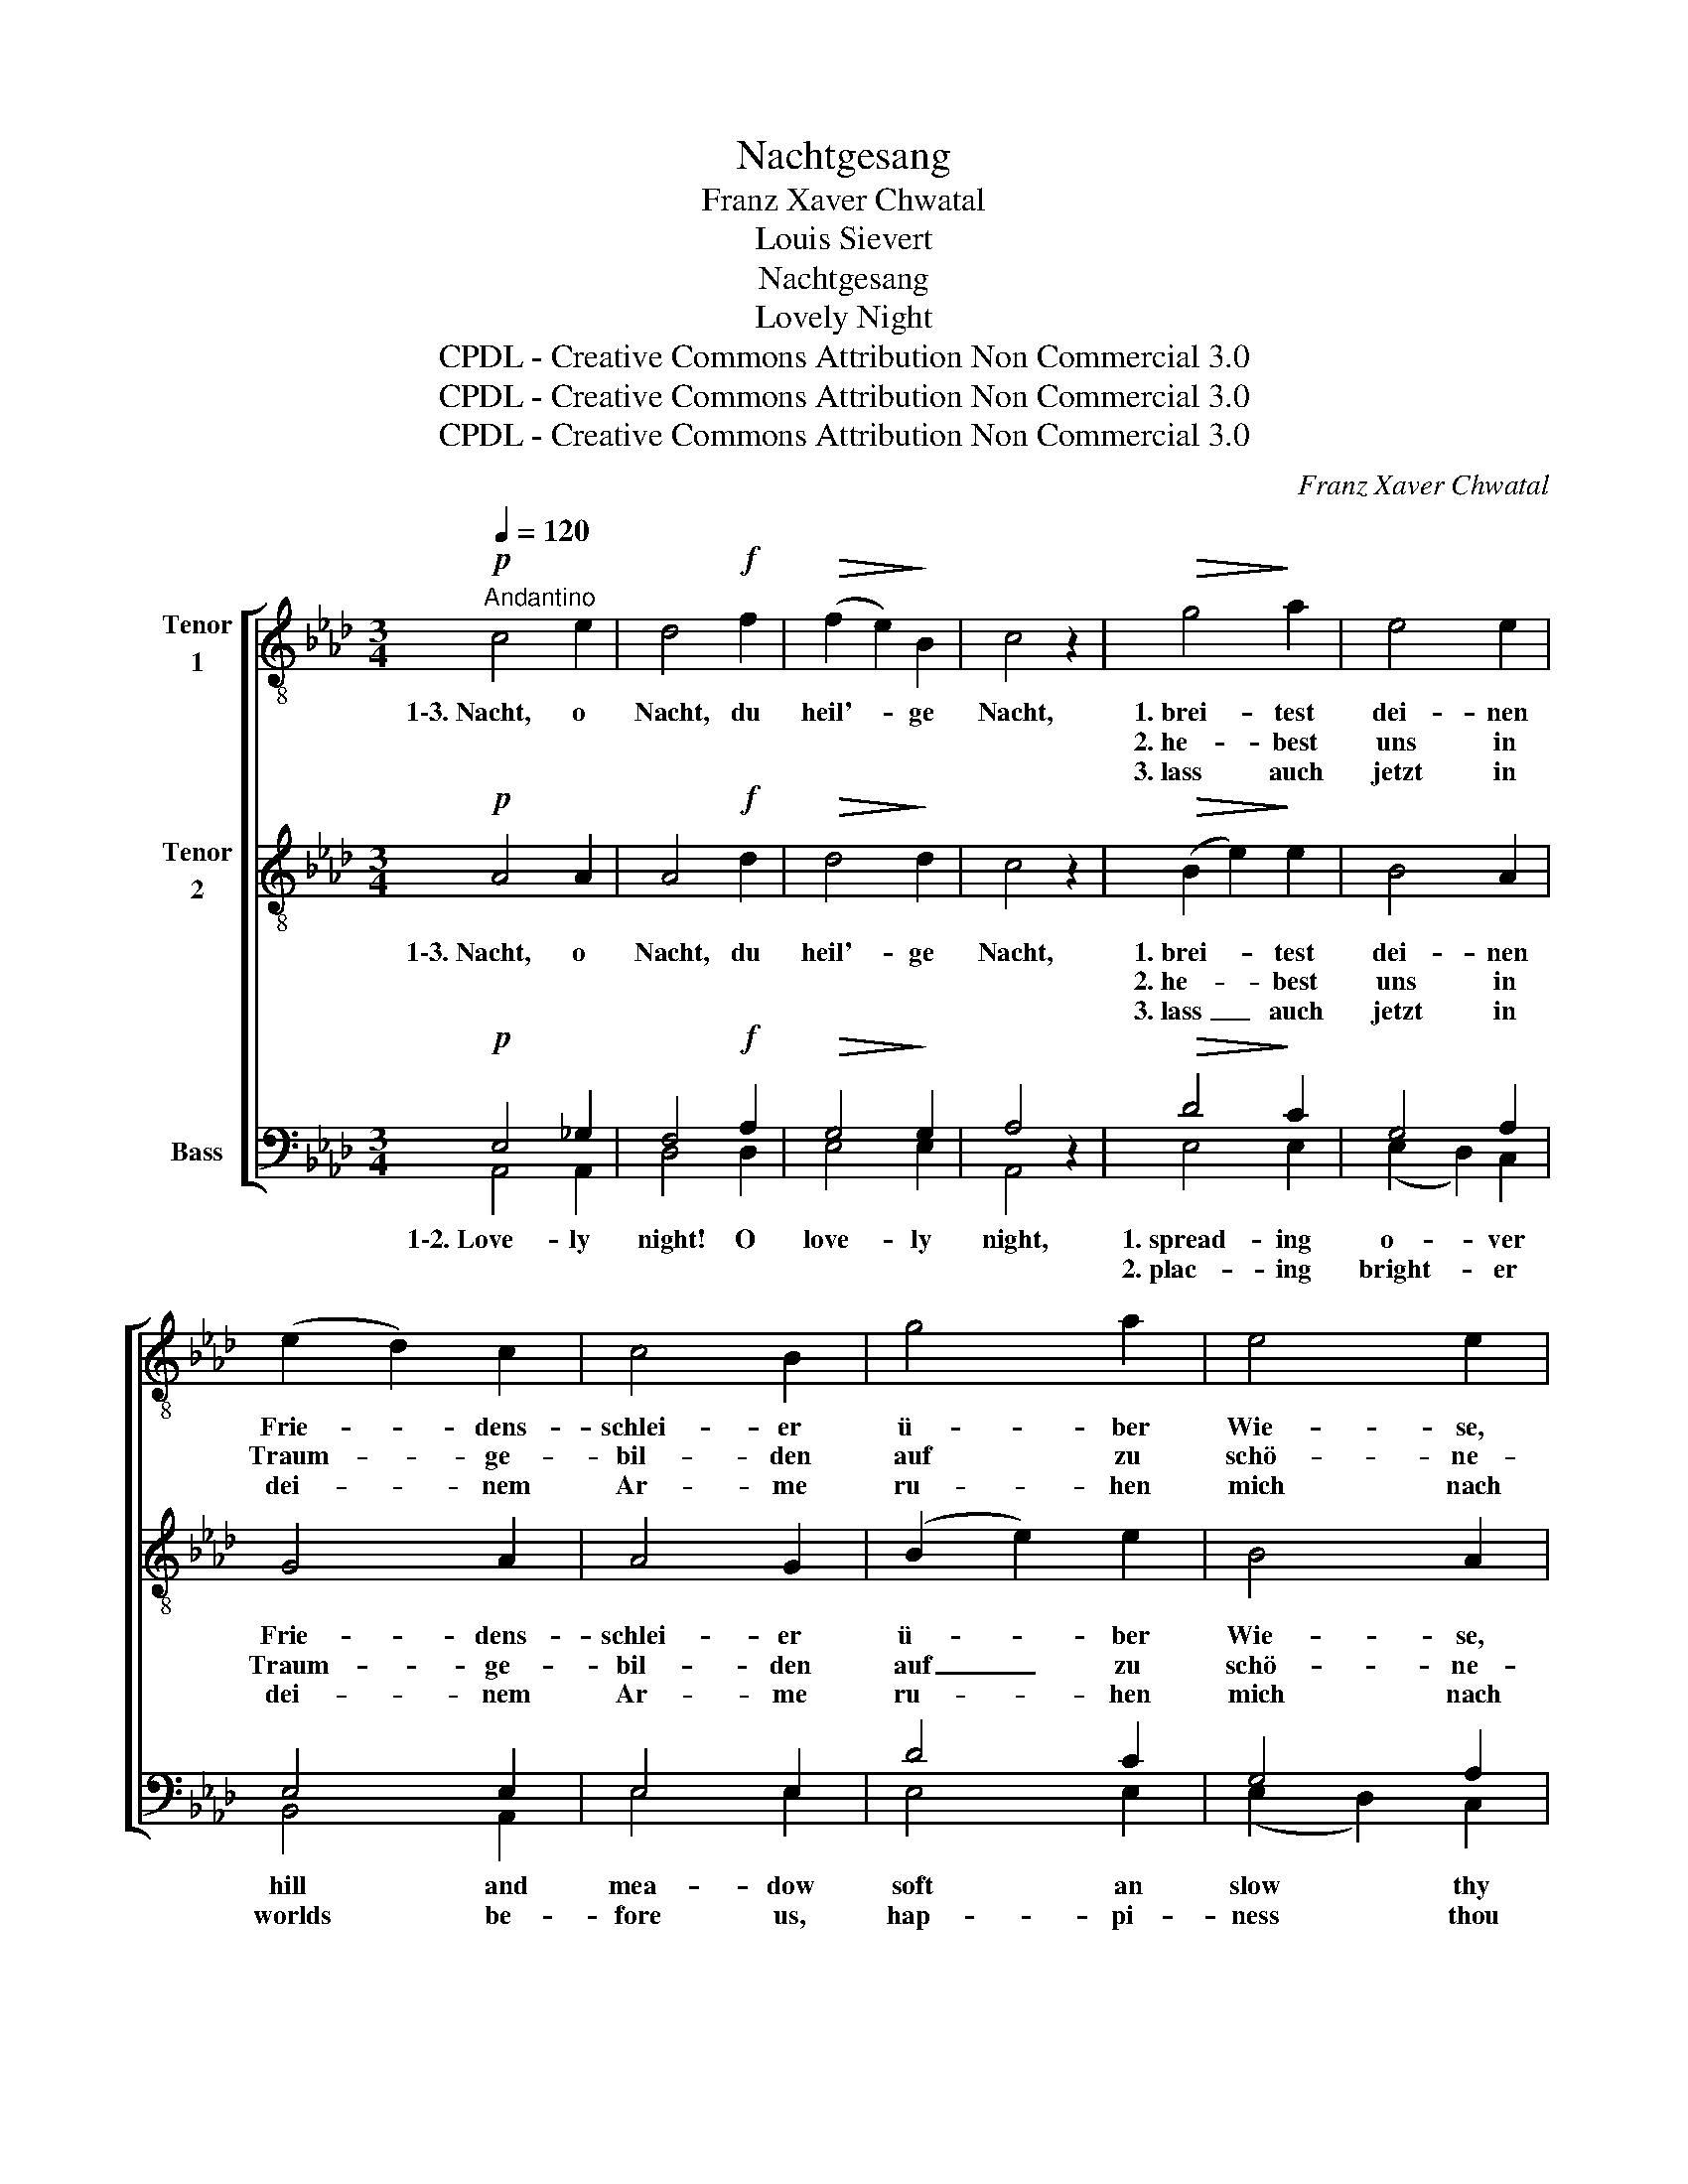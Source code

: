X:1
T:Nachtgesang
T:Franz Xaver Chwatal
T:Louis Sievert
T:Nachtgesang
T:Lovely Night
T:CPDL - Creative Commons Attribution Non Commercial 3.0
T:CPDL - Creative Commons Attribution Non Commercial 3.0
T:CPDL - Creative Commons Attribution Non Commercial 3.0
C:Franz Xaver Chwatal
Z:Louis Sievert
Z:CPDL - Creative Commons Attribution Non Commercial 3.0
%%score [ 1 ( 2 3 ) ( 4 5 6 7 ) ]
L:1/8
Q:1/4=120
M:3/4
K:Ab
V:1 treble-8 nm="Tenor\n1"
V:2 treble-8 nm="Tenor\n2"
V:3 treble-8 
V:4 bass nm="Bass"
V:5 bass 
V:6 bass 
V:7 bass 
V:1
"^Andantino"!p! c4 e2 | d4!f! f2 |!>(! (f2 e2)!>)! B2 | c4 z2 |!>(! g4!>)! a2 | e4 e2 | %6
w: 1\-3.~Nacht, o|Nacht, du|heil'- * ge|Nacht,|1.~brei- test|dei- nen|
w: ||||2.~he- best|uns in|
w: ||||3.~lass auch|jetzt in|
 (e2 d2) c2 | c4 B2 | g4 a2 | e4 e2 | (e2 d2) c2 | c2 B2 z2 |!p! e4 A2 | A4 d2 |"^cresc." f4 B2 | %15
w: Frie- * dens-|schlei- er|ü- ber|Wie- se,|Wald * und|Wei- her,|we- hest|sü- ße,|sü- ße|
w: Traum- * ge-|bil- den|auf zu|schö- ne-|ren _ Ge-|fil- den,|lei- test|lä- chelnd|uns zum|
w: dei- * nem|Ar- me|ru- hen|mich nach|lan- * gem|Har- me;|we- be|Lieb- chen|hold und|
 (B4 e2) |!f! (g2 a2) =e2 | (f2"^decresc." =d2) _e2 | f4 e2 | (_d2 c2) z2 |!p! e4 A2 | (A2 GA) de | %22
w: Ruh' _|lie- * bend|al- * len|Mü- den|zu, _|we- hest|sü- * * ße, _|
w: Glück, _|kehr- * ten|nie _ doch|wir zu-|rück! _|lei- test|lä- * * chelnd *|
w: mild, _|trös- * tend|in _ mein|Traum- ge-|bild! _|we- be|Lieb- * * chen *|
"^cresc." f4 B2 | (B2 =AB) ef |!f! (g2 _a2) =e2 | (f2"^decresc." =d2) e2 |"^smorz." f4 e2 | %27
w: sü- ße|Ru- * * he *|lie- * bend|al- * len|Mü- den|
w: uns zum|Glü- * * cke, *|kehr- * ten|nie _ doch|wir zu-|
w: hold und|mil- * * de, *|trös- * tend|in _ mein|Traum- ge-|
 A4 z2 |] %28
w: zu.|
w: rück!|
w: bild!|
V:2
!p! A4 A2 | A4!f! d2 |!>(! d4!>)! d2 | c4 z2 |!>(! (B2 e2)!>)! e2 | B4 A2 | G4 A2 | A4 G2 | %8
w: 1\-3.~Nacht, o|Nacht, du|heil'- ge|Nacht,|1.~brei- * test|dei- nen|Frie- dens-|schlei- er|
w: ||||2.~he- * best|uns in|Traum- ge-|bil- den|
w: ||||3.~lass _ auch|jetzt in|dei- nem|Ar- me|
 (B2 e2) e2 | B4 A2 | G4 A2 | A2 G2 z2 | z2!p! A2 A2 | A4 A2 | z2"^cresc." B2 B2 | B4 z2 | %16
w: ü- * ber|Wie- se,|Wald und|Wei- her,|we- hest|sü- ße,|sü- ße|Ruh'|
w: auf _ zu|schö- ne-|ren Ge-|fil- den,|lei- test|lä- chelnd|uns zum|Glück,|
w: ru- * hen|mich nach|lan- gem|Har- me;|we- be|Lieb- chen|hold und|mild,|
!f! (d2 c2) c2 | (c2"^decresc." =B2) c2 | d4 d2 | (B2 A2) z2 | z2!p! A2 e2 | d4 A2 | %22
w: lie- * bend|al- * len|Mü- den|zu, _|we- hest|sü- ße,|
w: kehr- * ten|nie _ doch|wir zu-|rück! _|lei- test|lä- chelnd|
w: trös- * tend|in _ mein|Traum- ge-|bild! _|we- be|Lieb- chen|
 z2"^cresc." B2 f2 | e4 B2 |!f! (d2 c2) c2 | (c2"^decresc." =B2) c2 |"^smorz." d4 d2 | c4 z2 |] %28
w: sü- ße|Ru- he|lie- * bend|al- * len|Mü- den|zu.|
w: uns zum|Glü- cke,|kehr- * ten|nie _ doch|wir zu-|rück!|
w: hold und|mil- de,|trös- * tend|in _ mein|Traum- ge-|bild!|
V:3
 x6 | x6 | x6 | x6 | x6 | x6 | x6 | x6 | x6 | x6 | x6 | x6 | x6 | x6 | x6 | x4 B2 | x6 | x6 | x6 | %19
 x6 | x6 | x6 | x6 | x6 | x6 | x6 | x6 | x6 |] %28
V:4
!p! E,4 _G,2 | F,4!f! A,2 |!>(! G,4!>)! G,2 | A,4 z2 |!>(! D4!>)! C2 | G,4 A,2 | E,4 E,2 | %7
w: 1\-2.~Love- ly|night! O|love- ly|night,|1.~spread- ing|o- ver|hill and|
w: ||||2.~plac- ing|bright- er|worlds be-|
 E,4 E,2 | D4 C2 | G,4 A,2 | E,4 E,2 | E,2 E,2 z2 | z2!p! _G,2 G,2 | F,4 F,2 | %14
w: mea- dow|soft an|slow thy|ha- zy|sha- dow,|soon our|wea- ried|
w: fore us,|hap- pi-|ness thou|shed- dest|o'er us,|o that|we might|
 z2"^cresc." A,2 A,2 | =G,4 z2 |!f! (B,2 A,2) B,2 | A,4 A,2 | G,4 G,2 | E,4 z2 | z2!p! _G,2 G,2 | %21
w: eye- lids|close,|slum- * ber|in thy|blest re-|pose;|soon our|
w: ne'er re-|turn|this _ dull|earth, to|weep and|mourn;|o that|
 F,4 F,2 | z2"^cresc." A,2 A,2 | =G,4 G,2 |!f! (B,2 A,2) B,2 | A,4 A,2 |"^smorz." G,4 G,2 | %27
w: wea- ried|eye- lids|close, and|slum- * ber|in thy|blest re-|
w: we might|ne'er re-|turn to|this _ dull|earth, to|weep and|
 E,4 z2 |] %28
w: pose.|
w: mourn.|
V:5
 A,,4 A,,2 | D,4 D,2 | E,4 E,2 | A,,4 x2 | E,4 E,2 | (E,2 D,2) C,2 | B,,4 A,,2 | E,4 E,2 | %8
 E,4 E,2 | (E,2 D,2) C,2 | B,,4 A,,2 | E,2 E,2 x2 | x2 C,2 C,2 | D,4 D,2 | x2 =D,2 D,2 | E,4 x2 | %16
 (=E,2 F,2) G,2 | (A,2"^decresc." F,2) _E,2 | E,4 E,2 | A,,4 x2 | x2 C,2 C,2 | D,4 D,2 | %22
 x2 =D,2 D,2 | E,4 E,2 | (=E,2 F,2) G,2 | (A,2"^decresc." F,2) _E,2 | E,4 E,2 | A,,4 x2 |] %28
V:6
 x6 | x6 | x6 | x6 | x6 | x6 | x6 | x6 | x6 | x6 | x6 | x6 | x6 | x6 | x6 | x4 G,2 | x6 | x6 | x6 | %19
w: |||||||||||||||and||||
 x6 | x6 | x6 | x6 | x6 | x6 | x6 | x6 | x6 |] %28
w: |||||||||
V:7
 x6 | x6 | x6 | x6 | x6 | x6 | x6 | x6 | x6 | x6 | x6 | x6 | x6 | x6 | x6 | x4 E,2 | x6 | x6 | x6 | %19
w: |||||||||||||||||||
w: |||||||||||||||to||||
 x6 | x6 | x6 | x6 | x6 | x6 | x6 | x6 | x6 |] %28
w: |||||||||
w: |||||||||

